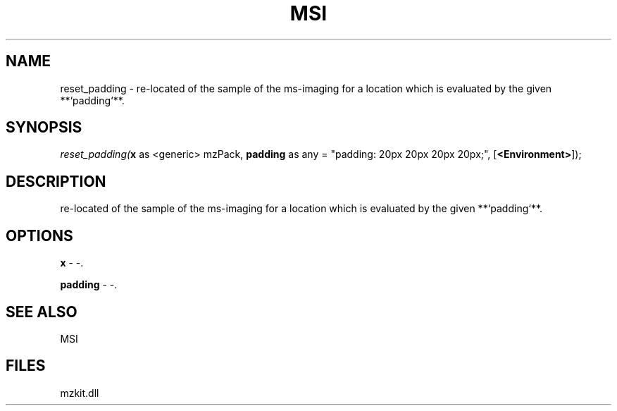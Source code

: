 .\" man page create by R# package system.
.TH MSI 1 2000-Jan "reset_padding" "reset_padding"
.SH NAME
reset_padding \- re-located of the sample of the ms-imaging for a location which is evaluated by the given **`padding`**.
.SH SYNOPSIS
\fIreset_padding(\fBx\fR as <generic> mzPack, 
\fBpadding\fR as any = "padding: 20px 20px 20px 20px;", 
[\fB<Environment>\fR]);\fR
.SH DESCRIPTION
.PP
re-located of the sample of the ms-imaging for a location which is evaluated by the given **`padding`**.
.PP
.SH OPTIONS
.PP
\fBx\fB \fR\- -. 
.PP
.PP
\fBpadding\fB \fR\- -. 
.PP
.SH SEE ALSO
MSI
.SH FILES
.PP
mzkit.dll
.PP
